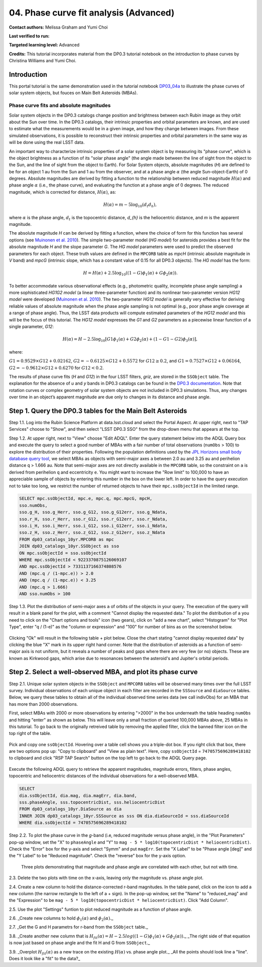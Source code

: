 .. Review the README on instructions to contribute.
.. Review the style guide to keep a consistent approach to the documentation.
.. Static objects, such as figures, should be stored in the _static directory. Review the _static/README on instructions to contribute.
.. Do not remove the comments that describe each section. They are included to provide guidance to contributors.
.. Do not remove other content provided in the templates, such as a section. Instead, comment out the content and include comments to explain the situation. For example:
	- If a section within the template is not needed, comment out the section title and label reference. Do not delete the expected section title, reference or related comments provided from the template.
    - If a file cannot include a title (surrounded by ampersands (#)), comment out the title from the template and include a comment explaining why this is implemented (in addition to applying the ``title`` directive).

.. This is the label that can be used for cross referencing this file.
.. Recommended title label format is "Directory Name"-"Title Name" -- Spaces should be replaced by hyphens.
.. _Tutorials-Examples-DP0-3-Portal-1:
.. Each section should include a label for cross referencing to a given area.
.. Recommended format for all labels is "Title Name"-"Section Name" -- Spaces should be replaced by hyphens.
.. To reference a label that isn't associated with an reST object such as a title or figure, you must include the link and explicit title using the syntax :ref:`link text <label-name>`.
.. A warning will alert you of identical labels during the linkcheck process.


#######################################
04. Phase curve fit analysis (Advanced)
#######################################

.. This section should provide a brief, top-level description of the page.

**Contact authors:** Melissa Graham and Yumi Choi

**Last verified to run:** 

**Targeted learning level:** Advanced

**Credits:** This tutorial incorporates material from the DP0.3 tutorial notebook on the introduction 
to phase curves by Christina Williams and Yumi Choi.


.. _DP0-3-Portal-3-Intro:

Introduction
============

This portal tutorial is the same demonstration used in the tutorial notebook 
`DP03_04a <https://github.com/rubin-dp0/tutorial-notebooks/blob/main/DP03_04a_Introduction_to_Phase_Curves.ipynb>`_ 
to illustrate the phase curves of solar system objects, but fouces on Main Belt Asteroids (MBAs).

Phase curve fits and absolute magnitudes
----------------------------------------

Solar system objects in the DP0.3 catalogs change position and brightness between each Rubin image as they orbit about
the Sun over time. In the DP0.3 catalogs, their intrinsic properties and orbital parameters are known, and are used to 
estimate what the measurements would be in a given image, and how they change between images. From these simulated 
observations, it is possible to reconstruct their intrinsic properties and orbital parameters in the same way as will 
be done using the real LSST data. 

An important way to characterize intrinsic properties of a solar system object is by measuring its "phase curve", 
which is the object brightness as a function of its "solar phase angle" (the angle made between the line of sight 
from the object to the Sun, and the line of sight from the object to Earth). For Solar System objects, absolute 
magnitudes (`H`) are defined to be for an object 1 au from the Sun and 1 au from the observer, and at a phase 
angle :math:`\alpha` (the angle Sun-object-Earth) of 0 degrees. Absolute magnitudes are derived by fitting a 
function to the relationship between reduced magnitude :math:`H(\alpha)` and phase angle :math:`\alpha` 
(i.e., the phase curve), and evaluating the function at a phase angle of 0 degrees. The reduced magnitude, 
which is corrected for distance, :math:`H(\alpha)`, as:

.. math::

    H(\alpha) = m - 5 \log_{10}(d_{t} d_{h}),

where :math:`\alpha` is the phase angle, :math:`d_{t}` is the topocentric distance, 
`d_{h}` is the heliocentric distance, and `m` is the apparent magnitude.

The absolute magnitude `H` can be derived by fitting a function, where the choice of 
form for this function has several options 
(see `Muinonen et al. 2010 <https://ui.adsabs.harvard.edu/abs/2010Icar..209..542M>`_). 
The simple two-parameter model (`HG model`) for asteroids provides a best fit for the absolute magnitude `H` and
the slope parameter `G`. The `HG model` parameters were used to predict the observed parameters for each object. 
These truth values are defined in the ``MPCORB`` table as `mpcH` (intrinsic absolute magnitude in `V` band) and 
`mpcG` (intrinsic slope, which has a constant value of 0.15 for all DP0.3 objects). The `HG model` has the form:

.. math::

    H = H(\alpha) + 2.5 \log_{10}((1-G)\phi_1(\alpha) + G\phi_2(\alpha)).

To better accommodate various observational effects (e.g., photometric quality, incomplete phase angle sampling) 
a more sophisticated `HG1G2 model` (a linear three-parameter function) and its nonlinear two-parameter version 
`HG12 model` were developed (`Muinonen et al. 2010 <https://ui.adsabs.harvard.edu/abs/2010Icar..209..542M>`_). 
The two-parameter `HG12 model` is generally very effective for deriving reliable values of absolute magnitude when 
the phase angle sampling is not optimal (e.g., poor phase angle coverage at a range of phase angle). Thus, the LSST 
data products will compute estimated parameters of the `HG12 model` and this will be the focus of this tutorial. 
The `HG12 model` expresses the `G1` and `G2` parameters as a piecewise linear function of a single parameter, `G12`:

.. math::

    H(\alpha) = H − 2.5 \log_{10}[G1\phi_1(\alpha)+G2\phi_2(\alpha) + (1-G1-G2)\phi_3(\alpha)], 

where:

:math:`G1 = 0.9529 \times G12 + 0.02162`, :math:`G2 = -0.6125 \times G12 + 0.5572` for :math:`G12 \ge 0.2`, and 
:math:`G1 = 0.7527 \times G12 + 0.06164`, :math:`G2 = -0.9612 \times G12 + 0.6270` for :math:`G12 < 0.2`.

The results of phase curve fits (`H` and `G12`) in the four LSST filters, `griz`, are stored in the ``SSObject`` table. 
The explanation for the absence of `u` and `y` bands in DP0.3 catalogs can be found in the `DP0.3 documentation 
<https://dp0-3.lsst.io/data-products-dp0-3/data-simulation-dp0-3.html>`_.
Note that rotation curves or complex geometry of solar system objects are not included in DP0.3 simulations. 
Thus, any changes over time in an object’s apparent magnitude are due only to changes in its distance and phase angle.

.. _DP0-3-Portal-4-Step-1:  

Step 1. Query the DP0.3 tables for the Main Belt Asteroids
==========================================================

Step 1.1. Log into the Rubin Science Platform at data.lsst.cloud and select the Portal Aspect. At upper right, next to 
"TAP Services" choose to "Show", and then select "LSST DP0.3 SSO" from the drop-down menu that appears at the top. 

Step 1.2. At upper right, next to "View" choose "Edit ADQL". Enter the query statement below into the ADQL Query box and  
execute the query to select a good number of MBAs with a fair number of total observations (``numObs`` > 100) 
to explore the distribution of their properties. Following the population definitions used by the 
`JPL Horizons small body database query tool <https://ssd.jpl.nasa.gov/tools/sbdb_query.html>`_, we select MBAs
as objects with semi-major axes ``a`` between 2.0 au and 3.25 au and perihelion distance ``q`` > 1.666 au.
Note that semi-major axes are not directly available in the ``MPCORB`` table, so the constraint 
on ``a`` is derived from perihelion ``q`` and eccentricity ``e``. You might want to increase the "Row limit" to 
100,000 to have an appreciable sample of objects by entering this number in the box on the lower left. 
In order to have the query execution not to take too long, we restrict the number of returned objects to have their 
``mpc.ssObjectId`` in the limited range.   

.. code-block:: SQL 

    SELECT mpc.ssObjectId, mpc.e, mpc.q, mpc.mpcG, mpcH, 
    sso.numObs,
    sso.g_H, sso.g_Herr, sso.g_G12, sso.g_G12err, sso.g_Ndata, 
    sso.r_H, sso.r_Herr, sso.r_G12, sso.r_G12err, sso.r_Ndata,
    sso.i_H, sso.i_Herr, sso.i_G12, sso.i_G12err, sso.i_Ndata, 
    sso.z_H, sso.z_Herr, sso.z_G12, sso.z_G12err, sso.z_Ndata
    FROM dp03_catalogs_10yr.MPCORB as mpc 
    JOIN dp03_catalogs_10yr.SSObject as sso 
    ON mpc.ssObjectId = sso.ssObjectId 
    WHERE mpc.ssObjectId < 9223370875126069107 
    AND mpc.ssObjectId > 7331137166374808576 
    AND (mpc.q / (1-mpc.e)) > 2.0 
    AND (mpc.q / (1-mpc.e)) < 3.25
    AND (mpc.q > 1.666)
    AND sso.numObs > 100 

Step 1.3. Plot the distribution of semi-major axes ``a`` of orbits of the objects in your query.  
The execution of the query will result in a blank panel for the plot, with a comment "Cannot display the requested data."  
To plot the distribution of ``a`` you need to click on the "Chart options and tools" icon (two gears), click on "add a new chart", 
select "Histogram" for "Plot Type", enter "q / (1-e)" as the "column or expression" and "100" for number of bins as on the screenshot below.  

.. figure:: /_static/portal_tut04_step01a.png
    :width: 400
    :name: portal_tut04_step01a
    :alt: A screenshot illustrating the selection of plot parameters to plot the histogram of the distribution of semi-major axes of MBAs.

Clicking "Ok" will result in the following table + plot below.  
Close the chart stating "cannot display requested data" by clicking the blue "X" mark in its upper right hand corner.  
Note that the distribution of asteroids as a function of semi-major axis is not uniform, but it reveals a number of peaks and gaps 
where there are very few (or no) objects. 
These are known as Kirkwood gaps, which arise due to resonances between the asteroid's and Jupiter's orbital periods.  

.. figure:: /_static/portal_tut04_step01b.png
    :width: 600
    :name: portal_tut04_step01b
    :alt: A screenshot illustrating the the distribution of semi-major axes of MBAs.  

.. _DP0-3-Portal-4-Step-2:  

Step 2. Select a well-observed MBA, and plot its phase curve
============================================================

Step 2.1. Unique solar system objects in the ``SSObject`` and ``MPCORB`` tables will be observed many times over the full LSST survey. 
Individual observations of each unique object in each filter are recorded in the ``SSSource`` and ``diaSource`` tables. 
Below, we query these tables to obtain all of the individual observed time series data (we call indivObs) for an MBA that has 
more than 2000 observations. 

First, select MBAs with 2000 or more observations by entering ">2000" in the box underneath the table heading ``numObs`` 
and hitting "enter" as shown as below. This will leave only a small fraction of queried 100,000 MBAs above, 25 MBAs in this tutorial.
To go back to the originally retreived table by removing the applied filter, click the banned filter icon on the top right of the table.

.. figure:: /_static/portal_tut04_step02a.png
    :width: 600
    :name: portal_tut04_step02a
    :alt: A screenshot selecting MBAs that have more than 2000 observations.

Pick and copy one ``ssObjectId``. Hovering over a table cell shows you a triple-dot box. If you right click that box, there are two 
options pop up: "Copy to clipboard" and "View as plain text". Here, copy ``ssObjectId`` = ``7470575696289418102`` to clipboard and click 
"RSP TAP Search" button on the top left to go back to the ADQL Query page. 

.. figure:: /_static/portal_tut04_step02b.png
    :width: 300
    :name: portal_tut04_step02b
    :alt: A screenshot copying ssObjectId for a well-observed MBA.

Execute the following ADQL query to retrieve the apparent magnitudes, magnitude errors, filters, phase angles,
topocentric and heliocentric distances of the individual observations for a well-observed MBA.  

.. code-block:: SQL 

    SELECT
    dia.ssObjectId, dia.mag, dia.magErr, dia.band, 
    sss.phaseAngle, sss.topocentricDist, sss.heliocentricDist
    FROM dp03_catalogs_10yr.DiaSource as dia
    INNER JOIN dp03_catalogs_10yr.SSSource as sss ON dia.diaSourceId = sss.diaSourceId
    WHERE dia.ssObjectId = 7470575696289418102

Step 2.2. To plot the phase curve in the `g`-band (i.e, reduced magnitude versus phase angle), 
in the "Plot Parameters" pop-up window, set the "X" to ``phaseAngle`` and "Y" to 
``mag - 5 * log10(topocentricDist * heliocentricDist)``. Check the "Error" box for the y-axis and select 
"Symm" and put ``magErr``. Set the "X Label" to be "Phase angle [deg]" and the "Y Label" to be "Reduced magnitude". 
Check the "reverse" box for the y-axis option. 

.. figure:: /_static/MLG_portal_tut04_step02a.png
    :name: portal_tut03_step03a
    :alt: A screenshot of three plots showing magnitude and phase angle are not correlated with time, and that magnitude is correlated with phase angle.

    Three plots demonstrating that magnitude and phase angle are correlated with each other, but not with time.

2.3. Delete the two plots with time on the x-axis, leaving only the magnitude vs. phase angle plot.

2.4. Create a new column to hold the distance-corrected r-band magnitudes.
In the table panel, click on the icon to add a new column (the narrow rectangle to the left of a + sign).
In the pop-up window, set the "Name" to "reduced_mag" and the "Expression" to be ``mag - 5 * log10(topocentricDist * heliocentricDist)``.
Click "Add Column".

2.5. Use the plot "Settings" funtion to plot reduced magnitude as a function of phase angle.

2.6. _Create new columns to hold :math:`\phi_1(\alpha)` and :math:`\phi_2(\alpha)`._

2.7. _Get the G and H parametrs for r-band from the ``SSObject`` table._

3.8. _Create another new column that is :math:`H_{fit}(\alpha) = H - 2.5 log((1-G)\phi_1(\alpha) +G \phi_2(\alpha))`._
_The right side of that equation is now just based on phase angle and the fit H and G from ``SSObject``._

3.9. _Overplot :math:`H_{fit}(\alpha)` as a new trace on the existing :math:`H(\alpha)` vs. phase angle plot._
_All the points should look line a "line". Does it look like a "fit" to the data?_


